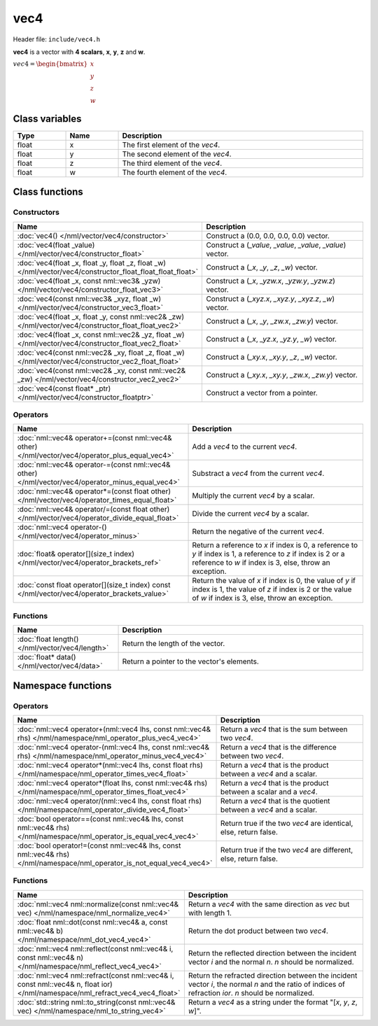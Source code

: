 vec4
====

Header file: ``include/vec4.h``

**vec4** is a vector with **4 scalars**, **x**, **y**, **z** and **w**.

:math:`vec4 = \begin{bmatrix} x \\ y \\ z \\ w \end{bmatrix}`

Class variables
---------------

.. table::
	:width: 100%
	:widths: 15 15 70
	:class: code-table

	+-------+-------+-----------------------------------+
	| Type  | Name  | Description                       |
	+=======+=======+===================================+
	| float | x     | The first element of the *vec4*.  |
	+-------+-------+-----------------------------------+
	| float | y     | The second element of the *vec4*. |
	+-------+-------+-----------------------------------+
	| float | z     | The third element of the *vec4*.  |
	+-------+-------+-----------------------------------+
	| float | w     | The fourth element of the *vec4*. |
	+-------+-------+-----------------------------------+

Class functions
---------------

Constructors
~~~~~~~~~~~~

.. table::
	:width: 100%
	:widths: 30 70
	:class: code-table

	+------------------------------------------------------------------------------------------------------------+--------------------------------------------------------------+
	| Name                                                                                                       | Description                                                  |
	+============================================================================================================+==============================================================+
	| :doc:`vec4() </nml/vector/vec4/constructor>`                                                               | Construct a (0.0, 0.0, 0.0, 0.0) vector.                     |
	+------------------------------------------------------------------------------------------------------------+--------------------------------------------------------------+
	| :doc:`vec4(float _value) </nml/vector/vec4/constructor_float>`                                             | Construct a (*_value*, *_value*, *_value*, *_value*) vector. |
	+------------------------------------------------------------------------------------------------------------+--------------------------------------------------------------+
	| :doc:`vec4(float _x, float _y, float _z, float _w) </nml/vector/vec4/constructor_float_float_float_float>` | Construct a (*_x*, *_y*, *_z*, *_w*) vector.                 |
	+------------------------------------------------------------------------------------------------------------+--------------------------------------------------------------+
	| :doc:`vec4(float _x, const nml::vec3& _yzw) </nml/vector/vec4/constructor_float_vec3>`                     | Construct a (*_x*, *_yzw.x*, *_yzw.y*, *_yzw.z*) vector.     |
	+------------------------------------------------------------------------------------------------------------+--------------------------------------------------------------+
	| :doc:`vec4(const nml::vec3& _xyz, float _w) </nml/vector/vec4/constructor_vec3_float>`                     | Construct a (*_xyz.x*, *_xyz.y*, *_xyz.z*, *_w*) vector.     |
	+------------------------------------------------------------------------------------------------------------+--------------------------------------------------------------+
	| :doc:`vec4(float _x, float _y, const nml::vec2& _zw) </nml/vector/vec4/constructor_float_float_vec2>`      | Construct a (*_x*, *_y*, *_zw.x*, *_zw.y*) vector.           |
	+------------------------------------------------------------------------------------------------------------+--------------------------------------------------------------+
	| :doc:`vec4(float _x, const nml::vec2& _yz, float _w) </nml/vector/vec4/constructor_float_vec2_float>`      | Construct a (*_x*, *_yz.x*, *_yz.y*, *_w*) vector.           |
	+------------------------------------------------------------------------------------------------------------+--------------------------------------------------------------+
	| :doc:`vec4(const nml::vec2& _xy, float _z, float _w) </nml/vector/vec4/constructor_vec2_float_float>`      | Construct a (*_xy.x*, *_xy.y*, *_z*, *_w*) vector.           |
	+------------------------------------------------------------------------------------------------------------+--------------------------------------------------------------+
	| :doc:`vec4(const nml::vec2& _xy, const nml::vec2& _zw) </nml/vector/vec4/constructor_vec2_vec2>`           | Construct a (*_xy.x*, *_xy.y*, *_zw.x*, *_zw.y*) vector.     |
	+------------------------------------------------------------------------------------------------------------+--------------------------------------------------------------+
	| :doc:`vec4(const float* _ptr) </nml/vector/vec4/constructor_floatptr>`                                     | Construct a vector from a pointer.                           |
	+------------------------------------------------------------------------------------------------------------+--------------------------------------------------------------+

Operators
~~~~~~~~~

.. table::
	:width: 100%
	:widths: 50 50
	:class: code-table

	+---------------------------------------------------------------------------------------------------+----------------------------------------------------------------------------------------------------------------------------------------------------------------------------+
	| Name                                                                                              | Description                                                                                                                                                                |
	+===================================================================================================+============================================================================================================================================================================+
	| :doc:`nml::vec4& operator+=(const nml::vec4& other) </nml/vector/vec4/operator_plus_equal_vec4>`  | Add a *vec4* to the current *vec4*.                                                                                                                                        |
	+---------------------------------------------------------------------------------------------------+----------------------------------------------------------------------------------------------------------------------------------------------------------------------------+
	| :doc:`nml::vec4& operator-=(const nml::vec4& other) </nml/vector/vec4/operator_minus_equal_vec4>` | Substract a *vec4* from the current *vec4*.                                                                                                                                |
	+---------------------------------------------------------------------------------------------------+----------------------------------------------------------------------------------------------------------------------------------------------------------------------------+
	| :doc:`nml::vec4& operator*=(const float other) </nml/vector/vec4/operator_times_equal_float>`     | Multiply the current *vec4* by a scalar.                                                                                                                                   |
	+---------------------------------------------------------------------------------------------------+----------------------------------------------------------------------------------------------------------------------------------------------------------------------------+
	| :doc:`nml::vec4& operator/=(const float other) </nml/vector/vec4/operator_divide_equal_float>`    | Divide the current *vec4* by a scalar.                                                                                                                                     |
	+---------------------------------------------------------------------------------------------------+----------------------------------------------------------------------------------------------------------------------------------------------------------------------------+
	| :doc:`nml::vec4 operator-() </nml/vector/vec4/operator_minus>`                                    | Return the negative of the current *vec4*.                                                                                                                                 |
	+---------------------------------------------------------------------------------------------------+----------------------------------------------------------------------------------------------------------------------------------------------------------------------------+
	| :doc:`float& operator[](size_t index) </nml/vector/vec4/operator_brackets_ref>`                   | Return a reference to *x* if index is 0, a reference to *y* if index is 1, a reference to *z* if index is 2 or a reference to *w* if index is 3, else, throw an exception. |
	+---------------------------------------------------------------------------------------------------+----------------------------------------------------------------------------------------------------------------------------------------------------------------------------+
	| :doc:`const float operator[](size_t index) const </nml/vector/vec4/operator_brackets_value>`      | Return the value of *x* if index is 0, the value of *y* if index is 1, the value of *z* if index is 2 or the value of *w* if index is 3, else, throw an exception.         |
	+---------------------------------------------------------------------------------------------------+----------------------------------------------------------------------------------------------------------------------------------------------------------------------------+

Functions
~~~~~~~~~

.. table::
	:width: 100%
	:widths: 30 70
	:class: code-table

	+-------------------------------------------------+--------------------------------------------+
	| Name                                            | Description                                |
	+=================================================+============================================+
	| :doc:`float length() </nml/vector/vec4/length>` | Return the length of the vector.           |
	+-------------------------------------------------+--------------------------------------------+
	| :doc:`float* data() </nml/vector/vec4/data>`    | Return a pointer to the vector's elements. |
	+-------------------------------------------------+--------------------------------------------+

Namespace functions
-------------------

Operators
~~~~~~~~~

.. table::
	:width: 100%
	:widths: 40 60
	:class: code-table

	+-------------------------------------------------------------------------------------------------------------------------+---------------------------------------------------------------------+
	| Name                                                                                                                    | Description                                                         |
	+=========================================================================================================================+=====================================================================+
	| :doc:`nml::vec4 operator+(nml::vec4 lhs, const nml::vec4& rhs) </nml/namespace/nml_operator_plus_vec4_vec4>`            | Return a *vec4* that is the sum between two *vec4*.                 |
	+-------------------------------------------------------------------------------------------------------------------------+---------------------------------------------------------------------+
	| :doc:`nml::vec4 operator-(nml::vec4 lhs, const nml::vec4& rhs) </nml/namespace/nml_operator_minus_vec4_vec4>`           | Return a *vec4* that is the difference between two *vec4*.          |
	+-------------------------------------------------------------------------------------------------------------------------+---------------------------------------------------------------------+
	| :doc:`nml::vec4 operator*(nml::vec4 lhs, const float rhs) </nml/namespace/nml_operator_times_vec4_float>`               | Return a *vec4* that is the product between a *vec4* and a scalar.  |
	+-------------------------------------------------------------------------------------------------------------------------+---------------------------------------------------------------------+
	| :doc:`nml::vec4 operator*(float lhs, const nml::vec4& rhs) </nml/namespace/nml_operator_times_float_vec4>`              | Return a *vec4* that is the product between a scalar and a *vec4*.  |
	+-------------------------------------------------------------------------------------------------------------------------+---------------------------------------------------------------------+
	| :doc:`nml::vec4 operator/(nml::vec4 lhs, const float rhs) </nml/namespace/nml_operator_divide_vec4_float>`              | Return a *vec4* that is the quotient between a *vec4* and a scalar. |
	+-------------------------------------------------------------------------------------------------------------------------+---------------------------------------------------------------------+
	| :doc:`bool operator==(const nml::vec4& lhs, const nml::vec4& rhs) </nml/namespace/nml_operator_is_equal_vec4_vec4>`     | Return true if the two *vec4* are identical, else, return false.    |
	+-------------------------------------------------------------------------------------------------------------------------+---------------------------------------------------------------------+
	| :doc:`bool operator!=(const nml::vec4& lhs, const nml::vec4& rhs) </nml/namespace/nml_operator_is_not_equal_vec4_vec4>` | Return true if the two *vec4* are different, else, return false.    |
	+-------------------------------------------------------------------------------------------------------------------------+---------------------------------------------------------------------+

Functions
~~~~~~~~~

.. table::
	:width: 100%
	:widths: 40 60
	:class: code-table

	+-------------------------------------------------------------------------------------------------------------------------------+--------------------------------------------------------------------------------------------------------------------------------------------------------+
	| Name                                                                                                                          | Description                                                                                                                                            |
	+===============================================================================================================================+========================================================================================================================================================+
	| :doc:`nml::vec4 nml::normalize(const nml::vec4& vec) </nml/namespace/nml_normalize_vec4>`                                     | Return a *vec4* with the same direction as *vec* but with length 1.                                                                                    |
	+-------------------------------------------------------------------------------------------------------------------------------+--------------------------------------------------------------------------------------------------------------------------------------------------------+
	| :doc:`float nml::dot(const nml::vec4& a, const nml::vec4& b) </nml/namespace/nml_dot_vec4_vec4>`                              | Return the dot product between two *vec4*.                                                                                                             |
	+-------------------------------------------------------------------------------------------------------------------------------+--------------------------------------------------------------------------------------------------------------------------------------------------------+
	| :doc:`nml::vec4 nml::reflect(const nml::vec4& i, const nml::vec4& n) </nml/namespace/nml_reflect_vec4_vec4>`                  | Return the reflected direction between the incident vector *i* and the normal *n*. *n* should be normalized.                                           |
	+-------------------------------------------------------------------------------------------------------------------------------+--------------------------------------------------------------------------------------------------------------------------------------------------------+
	| :doc:`nml::vec4 nml::refract(const nml::vec4& i, const nml::vec4& n, float ior) </nml/namespace/nml_refract_vec4_vec4_float>` | Return the refracted direction between the incident vector *i*, the normal *n* and the ratio of indices of refraction *ior*. *n* should be normalized. |
	+-------------------------------------------------------------------------------------------------------------------------------+--------------------------------------------------------------------------------------------------------------------------------------------------------+
	| :doc:`std::string nml::to_string(const nml::vec4& vec) </nml/namespace/nml_to_string_vec4>`                                   | Return a *vec4* as a string under the format "[*x*, *y*, *z*, *w*]".                                                                                   |
	+-------------------------------------------------------------------------------------------------------------------------------+--------------------------------------------------------------------------------------------------------------------------------------------------------+